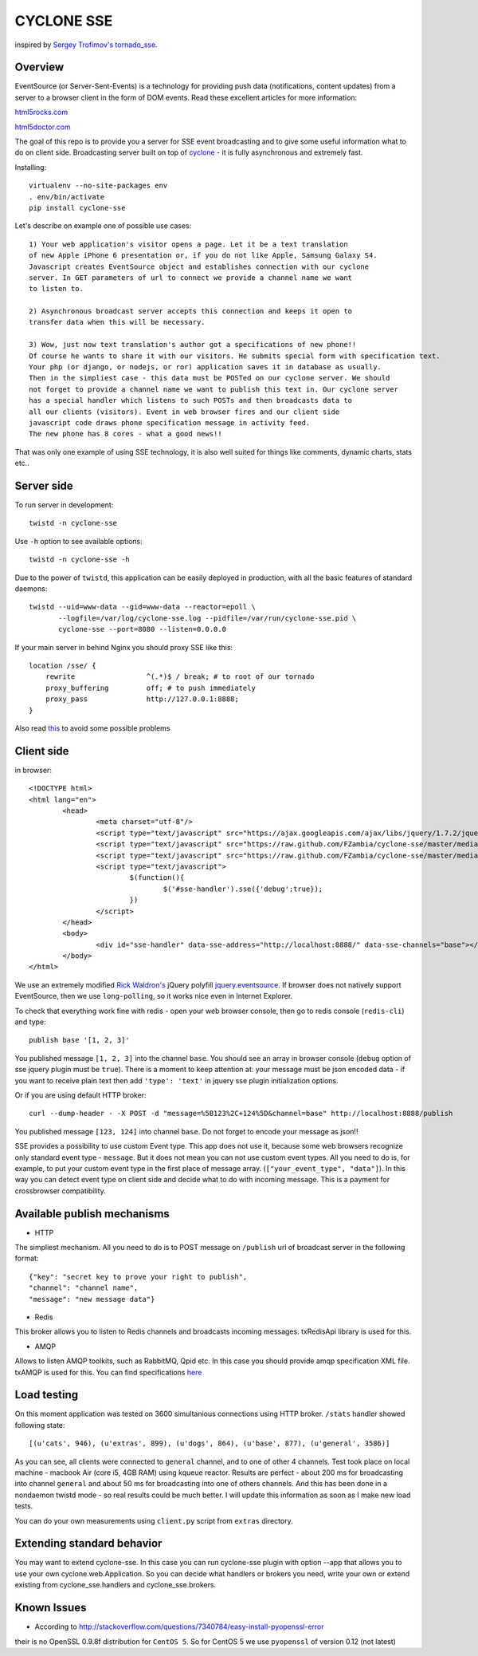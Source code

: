 CYCLONE SSE
===========

inspired by `Sergey Trofimov's <https://github.com/truetug>`_ `tornado_sse <https://github.com/truetug/tornado-sse>`_.

--------
Overview
--------

EventSource (or Server-Sent-Events) is a technology for providing push data (notifications, content updates) from a server to a browser client in the form of DOM events.
Read these excellent articles for more information:

`html5rocks.com <http://www.html5rocks.com/en/tutorials/eventsource/basics/>`_

`html5doctor.com <http://html5doctor.com/server-sent-events/>`_


The goal of this repo is to provide you a server for SSE event broadcasting and to give some useful information what to do on client side.
Broadcasting server built on top of `cyclone <https://github.com/fiorix/cyclone>`_ - it is fully asynchronous and extremely fast.


Installing::

	virtualenv --no-site-packages env
	. env/bin/activate
	pip install cyclone-sse


Let's describe on example one of possible use cases::

	1) Your web application's visitor opens a page. Let it be a text translation
	of new Apple iPhone 6 presentation or, if you do not like Apple, Samsung Galaxy S4.
	Javascript creates EventSource object and establishes connection with our cyclone
	server. In GET parameters of url to connect we provide a channel name we want 
	to listen to.
	
	2) Asynchronous broadcast server accepts this connection and keeps it open to
	transfer data when this will be necessary.
	
	3) Wow, just now text translation's author got a specifications of new phone!!
	Of course he wants to share it with our visitors. He submits special form with specification text.
	Your php (or django, or nodejs, or ror) application saves it in database as usually.
	Then in the simpliest case - this data must be POSTed on our cyclone server. We should
	not forget to provide a channel name we want to publish this text in. Our cyclone server
	has a special handler which listens to such POSTs and then broadcasts data to
	all our clients (visitors). Event in web browser fires and our client side 
	javascript code draws phone specification message in activity feed.
	The new phone has 8 cores - what a good news!!


That was only one example of using SSE technology, it is also well suited for things like comments,
dynamic charts, stats etc..


-----------
Server side
-----------

To run server in development::

	twistd -n cyclone-sse


Use ``-h`` option to see available options::

	twistd -n cyclone-sse -h


Due to the power of ``twistd``, this application can be easily deployed in
production, with all the basic features of standard daemons::

    twistd --uid=www-data --gid=www-data --reactor=epoll \
           --logfile=/var/log/cyclone-sse.log --pidfile=/var/run/cyclone-sse.pid \
           cyclone-sse --port=8080 --listen=0.0.0.0


If your main server in behind Nginx you should proxy SSE like this::

    location /sse/ {
        rewrite                 ^(.*)$ / break; # to root of our tornado
        proxy_buffering         off; # to push immediately
        proxy_pass              http://127.0.0.1:8888;
    }


Also read `this <https://github.com/FZambia/cyclone-sse/blob/master/docs/nginx.rst>`_ to avoid some possible problems


-----------
Client side
-----------

in browser::

	<!DOCTYPE html>
	<html lang="en">
		<head>
			<meta charset="utf-8"/>
			<script type="text/javascript" src="https://ajax.googleapis.com/ajax/libs/jquery/1.7.2/jquery.min.js"></script>
			<script type="text/javascript" src="https://raw.github.com/FZambia/cyclone-sse/master/media/jquery.eventsource.js"></script>
			<script type="text/javascript" src="https://raw.github.com/FZambia/cyclone-sse/master/media/jquery.sse.simple.js"></script>
			<script type="text/javascript">
				$(function(){
					$('#sse-handler').sse({'debug':true});
				})
			</script>
		</head>
		<body>
			<div id="sse-handler" data-sse-address="http://localhost:8888/" data-sse-channels="base"></div>
		</body>
	</html>

	
We use an extremely modified `Rick Waldron's <https://github.com/rwldrn>`_ jQuery polyfill `jquery.eventsource <https://github.com/rwldrn/jquery.eventsource>`_.
If browser does not natively support EventSource, then we use ``long-polling``, so it works nice even in Internet Explorer.


To check that everything work fine with redis - open your web browser console, then go to redis console (``redis-cli``) and type::

	publish base '[1, 2, 3]'
	
You published message ``[1, 2, 3]`` into the channel ``base``.
You should see an array in browser console (``debug`` option of sse jquery plugin must be ``true``).
There is a moment to keep attention at: your message must be json encoded data - if you want to receive plain text then
add ``'type': 'text'`` in jquery sse plugin initialization options.


Or if you are using default HTTP broker::

	curl --dump-header - -X POST -d "message=%5B123%2C+124%5D&channel=base" http://localhost:8888/publish

You published message ``[123, 124]`` into channel ``base``. Do not forget to encode your message as json!!


SSE provides a possibility to use custom Event type. This app does not use it, because some web browsers recognize only
standard event type - ``message``. But it does not mean you can not use custom event types. All you need to do is, for example, to put your
custom event type in the first place of message array. (``["your_event_type", "data"]``). In this way you can detect event type on
client side and decide what to do with incoming message. This is a payment for crossbrowser compatibility.


----------------------------
Available publish mechanisms
----------------------------

* HTTP
The simpliest mechanism. All you need to do is to POST message on ``/publish`` url of broadcast server in the 
following format::

	{"key": "secret key to prove your right to publish",
	"channel": "channel name",
	"message": "new message data"}

* Redis
This broker allows you to listen to Redis channels and broadcasts incoming messages. txRedisApi library is used for this.

* AMQP
Allows to listen AMQP toolkits, such as RabbitMQ, Qpid etc. In this case you should provide amqp specification XML file. txAMQP is used for this. You can 
find specifications `here <http://bazaar.launchpad.net/~txamqpteam/txamqp/trunk/files/head:/src/specs/>`_

------------
Load testing
------------
On this moment application was tested on 3600 simultanious connections using HTTP broker.
``/stats`` handler showed following state::
	
	[(u'cats', 946), (u'extras', 899), (u'dogs', 864), (u'base', 877), (u'general', 3586)]
	
As you can see, all clients were connected to ``general`` channel, and to one of other 4 channels.
Test took place on local machine - macbook Air (core i5, 4GB RAM) using kqueue reactor.
Results are perfect - about 200 ms for broadcasting into channel ``general`` and about 50 ms for broadcasting into one of others channels.
And this has been done in a nondaemon twistd mode - so real results could be much better.
I will update this information as soon as I make new load tests.

You can do your own measurements using ``client.py`` script from ``extras`` directory.

---------------------------
Extending standard behavior
---------------------------
You may want to extend cyclone-sse.
In this case you can run cyclone-sse plugin
with option --app that allows you to use your own
cyclone.web.Application. So you can decide what handlers
or brokers you need, write your own or extend existing
from cyclone_sse.handlers and cyclone_sse.brokers.

------------
Known Issues
------------

* According to `http://stackoverflow.com/questions/7340784/easy-install-pyopenssl-error <http://stackoverflow.com/questions/7340784/easy-install-pyopenssl-error>`_
their is no OpenSSL 0.9.8f distribution for ``CentOS 5``. So for CentOS 5 we use ``pyopenssl`` of version 0.12 (not latest)